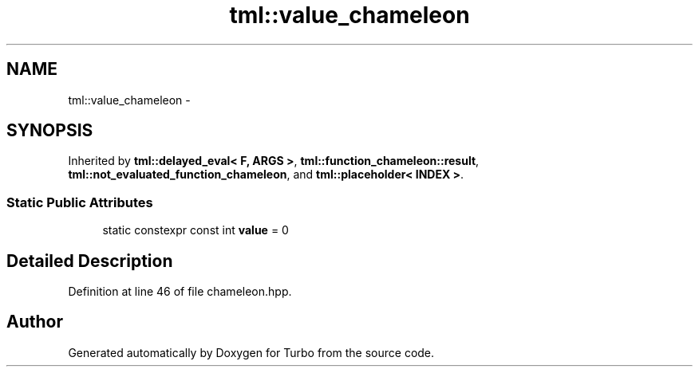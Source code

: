 .TH "tml::value_chameleon" 3 "Fri Aug 22 2014" "Turbo" \" -*- nroff -*-
.ad l
.nh
.SH NAME
tml::value_chameleon \- 
.SH SYNOPSIS
.br
.PP
.PP
Inherited by \fBtml::delayed_eval< F, ARGS >\fP, \fBtml::function_chameleon::result\fP, \fBtml::not_evaluated_function_chameleon\fP, and \fBtml::placeholder< INDEX >\fP\&.
.SS "Static Public Attributes"

.in +1c
.ti -1c
.RI "static constexpr const int \fBvalue\fP = 0"
.br
.in -1c
.SH "Detailed Description"
.PP 
Definition at line 46 of file chameleon\&.hpp\&.

.SH "Author"
.PP 
Generated automatically by Doxygen for Turbo from the source code\&.
